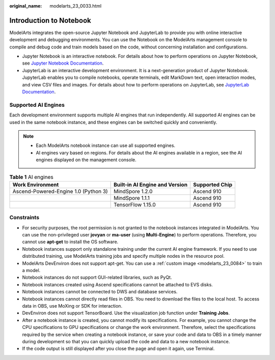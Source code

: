 :original_name: modelarts_23_0033.html

.. _modelarts_23_0033:

Introduction to Notebook
========================

ModelArts integrates the open-source Jupyter Notebook and JupyterLab to provide you with online interactive development and debugging environments. You can use the Notebook on the ModelArts management console to compile and debug code and train models based on the code, without concerning installation and configurations.

-  Jupyter Notebook is an interactive notebook. For details about how to perform operations on Jupyter Notebook, see `Jupyter Notebook Documentation <https://jupyter.org/documentation>`__.
-  JupyterLab is an interactive development environment. It is a next-generation product of Jupyter Notebook. JupyterLab enables you to compile notebooks, operate terminals, edit MarkDown text, open interaction modes, and view CSV files and images. For details about how to perform operations on JupyterLab, see `JupyterLab Documentation <https://jupyterlab.readthedocs.io/en/stable/>`__.

.. _en-us_topic_0000002268743965__en-us_topic_0000001846136609_en-us_topic_0162690357_section191109611479:

Supported AI Engines
--------------------

Each development environment supports multiple AI engines that run independently. All supported AI engines can be used in the same notebook instance, and these engines can be switched quickly and conveniently.

.. note::

   -  Each ModelArts notebook instance can use all supported engines.
   -  AI engines vary based on regions. For details about the AI engines available in a region, see the AI engines displayed on the management console.

.. table:: **Table 1** AI engines

   +--------------------------------------+--------------------------------+----------------+
   | Work Environment                     | Built-in AI Engine and Version | Supported Chip |
   +======================================+================================+================+
   | Ascend-Powered-Engine 1.0 (Python 3) | MindSpore 1.2.0                | Ascend 910     |
   +--------------------------------------+--------------------------------+----------------+
   |                                      | MindSpore 1.1.1                | Ascend 910     |
   +--------------------------------------+--------------------------------+----------------+
   |                                      | TensorFlow 1.15.0              | Ascend 910     |
   +--------------------------------------+--------------------------------+----------------+

Constraints
-----------

-  For security purposes, the root permission is not granted to the notebook instances integrated in ModelArts. You can use the non-privileged user **jovyan** or **ma-user** (using **Multi-Engine**) to perform operations. Therefore, you cannot use **apt-get** to install the OS software.
-  Notebook instances support only standalone training under the current AI engine framework. If you need to use distributed training, use ModelArts training jobs and specify multiple nodes in the resource pool.
-  ModelArts DevEnviron does not support apt-get. You can use a :ref:`custom image <modelarts_23_0084>` to train a model.
-  Notebook instances do not support GUI-related libraries, such as PyQt.
-  Notebook instances created using Ascend specifications cannot be attached to EVS disks.
-  Notebook instances cannot be connected to DWS and database services.
-  Notebook instances cannot directly read files in OBS. You need to download the files to the local host. To access data in OBS, use MoXing or SDK for interaction.
-  DevEnviron does not support TensorBoard. Use the visualization job function under **Training Jobs**.
-  After a notebook instance is created, you cannot modify its specifications. For example, you cannot change the CPU specifications to GPU specifications or change the work environment. Therefore, select the specifications required by the service when creating a notebook instance, or save your code and data to OBS in a timely manner during development so that you can quickly upload the code and data to a new notebook instance.
-  If the code output is still displayed after you close the page and open it again, use Terminal.
